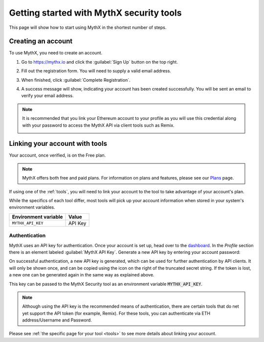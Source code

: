 .. meta::
   :description: How to start using MythX in the shortest number of steps including creating your account with MetaMask and linking available API tools.

.. _getting-started:

Getting started with MythX security tools
=========================================

This page will show how to start using MythX in the shortest number of steps.

Creating an account
-------------------

To use MythX, you need to create an account.

#. Go to https://mythx.io and click the :guilabel:`Sign Up` button on the top right.

#. Fill out the registration form. You will need to supply a valid email address.

   .. image:: img/registration2.png
    :width: 50%
    
#. When finished, click :guilabel:`Complete Registration`.

#. A success message will show, indicating your account has been created successfully. You will be sent an email to verify your email address. 

   .. image:: img/success.png
      :width: 50%

.. note:: It is recommended that you link your Ethereum account to your profile as you will use this credential along with your password to access the MythX API via client tools such as Remix.

   .. image:: img/metamask1.png
      :width: 50%
      
   .. image:: img/metamasksignup.png
    :width: 50%

   .. Verify this


Linking your account with tools
-------------------------------

Your account, once verified, is on the Free plan.

.. note:: MythX offers both free and paid plans. For information on plans and features, please see our `Plans <https://mythx.io/plans/>`_ page.

If using one of the :ref:`tools`, you will need to link your account to the tool to take advantage of your account's plan.

While the specifics of each tool differ, most tools will pick up your account information when stored in your system's environment variables.

.. list-table::
   :header-rows: 1

   * - Environment variable
     - Value
   * - ``MYTHX_API_KEY``
     - API Key
    

Authentication
~~~~~~~~~~~~~~

MythX uses an API key for authentication. Once your account is set up, head over to the `dashboard <https://dashboard.mythx.io/>`_. In the *Profile* section there is an element labeled :guilabel:`MythX API Key`. Generate a new API key by entering your account password:

.. image:: img/api-key-password.png

On successful authentication, a new API key is generated, which can be used for further authentication by API clients. It will only be shown once, and can be copied using the icon on the right of the truncated secret string. If the token is lost, a new one can be generated again in the same way as explained above.

.. image:: img/api-key.png

This key can be passed to the MythX Security tool as an environment variable :code:`MYTHX_API_KEY`.

.. note:: Although using the API key is the recommended means of authentication, there are certain tools that do net yet support the API token (for example, Remix). For these tools, you can authenticate via ETH address/Username and Password. 


Please see :ref:`the specific page for your tool <tools>` to see more details about linking your account.

